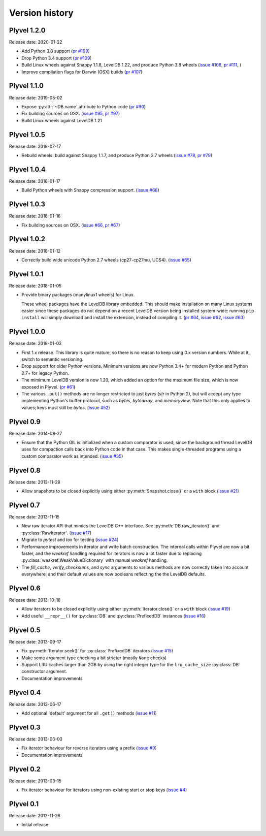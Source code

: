===============
Version history
===============

Plyvel 1.2.0
============

Release date: 2020-01-22

* Add Python 3.8 support
  (`pr #109 <https://github.com/wbolster/plyvel/pull/109>`_)

* Drop Python 3.4 support
  (`pr #109 <https://github.com/wbolster/plyvel/pull/109>`_)

* Build Linux wheels against Snappy 1.1.8, LevelDB 1.22, and produce Python 3.8 wheels
  (`issue #108 <https://github.com/wbolster/plyvel/issues/108>`_,
  `pr #111 <https://github.com/wbolster/plyvel/pull/111>`_, )

* Improve compilation flags for Darwin (OSX) builds
  (`pr #107 <https://github.com/wbolster/plyvel/pull/107>`_)

Plyvel 1.1.0
============

Release date: 2019-05-02

* Expose :py:attr:`~DB.name` attribute to Python code
  (`pr #90 <https://github.com/wbolster/plyvel/pull/90>`_)

* Fix building sources on OSX.
  (`issue #95 <https://github.com/wbolster/plyvel/issues/95>`_,
  `pr #97 <https://github.com/wbolster/plyvel/pull/97>`_)

* Build Linux wheels against LevelDB 1.21


Plyvel 1.0.5
============

Release date: 2018-07-17

* Rebuild wheels: build against Snappy 1.1.7, and produce Python 3.7 wheels
  (`issue #78 <https://github.com/wbolster/plyvel/issues/78>`_,
  `pr #79 <https://github.com/wbolster/plyvel/pull/79>`_)


Plyvel 1.0.4
============

Release date: 2018-01-17

* Build Python wheels with Snappy compression support.
  (`issue #68 <https://github.com/wbolster/plyvel/issues/68>`_)


Plyvel 1.0.3
============

Release date: 2018-01-16

* Fix building sources on OSX.
  (`issue #66 <https://github.com/wbolster/plyvel/issues/66>`_,
  `pr #67 <https://github.com/wbolster/plyvel/issues/67>`_)


Plyvel 1.0.2
============

Release date: 2018-01-12

* Correctly build wide unicode Python 2.7 wheels (cp27-cp27mu, UCS4).
  (`issue #65 <https://github.com/wbolster/plyvel/issues/65>`_)


Plyvel 1.0.1
============

Release date: 2018-01-05

* Provide binary packages (manylinux1 wheels) for Linux.

  These wheel packages have the LevelDB library embedded. This should
  make installation on many Linux systems easier since these packages
  do not depend on a recent LevelDB version being installed
  system-wide: running ``pip install`` will simply download and
  install the extension, instead of compiling it.
  (`pr #64 <https://github.com/wbolster/plyvel/pull/64>`_,
  `issue #62 <https://github.com/wbolster/plyvel/issues/62>`_,
  `issue #63 <https://github.com/wbolster/plyvel/issues/63>`_)


Plyvel 1.0.0
============

Release date: 2018-01-03

* First 1.x release. This library is quite mature, so there is no reason to keep
  using 0.x version numbers. While at it, switch to semantic versioning.

* Drop support for older Python versions. Minimum versions are now Python 3.4+
  for modern Python and Python 2.7+ for legacy Python.

* The mimimum LevelDB version is now 1.20, which added an option for
  the maximum file size, which is now exposed in Plyvel.
  (`pr #61 <https://github.com/wbolster/plyvel/pull/61>`_)

* The various ``.put()`` methods are no longer restricted to just `bytes` (`str`
  in Python 2), but will accept any type implementing Python's buffer protocol,
  such as `bytes`, `bytearray`, and `memoryview`. Note that this only applies to
  values; keys must still be `bytes`.
  (`issue #52 <https://github.com/wbolster/plyvel/issues/52>`_)


Plyvel 0.9
==========

Release date: 2014-08-27

* Ensure that the Python GIL is initialized when a custom comparator is used,
  since the background thread LevelDB uses for compaction calls back into Python
  code in that case. This makes single-threaded programs using a custom
  comparator work as intended. (`issue #35
  <https://github.com/wbolster/plyvel/issues/35>`_)


Plyvel 0.8
==========

Release date: 2013-11-29

* Allow snapshots to be closed explicitly using either
  :py:meth:`Snapshot.close()` or a ``with`` block (`issue #21
  <https://github.com/wbolster/plyvel/issues/21>`_)


Plyvel 0.7
==========

Release date: 2013-11-15

* New raw iterator API that mimics the LevelDB C++ interface. See
  :py:meth:`DB.raw_iterator()` and :py:class:`RawIterator`. (`issue #17
  <https://github.com/wbolster/plyvel/issues/17>`_)

* Migrate to `pytest` and `tox` for testing (`issue #24
  <https://github.com/wbolster/plyvel/issues/24>`_)

* Performance improvements in iterator and write batch construction. The
  internal calls within Plyvel are now a bit faster, and the `weakref` handling
  required for iterators is now a lot faster due to replacing
  :py:class:`weakref.WeakValueDictionary` with manual `weakref` handling.

* The `fill_cache`, `verify_checksums`, and `sync` arguments to various methods
  are now correctly taken into account everywhere, and their default values are
  now booleans reflecting the the LevelDB defaults.


Plyvel 0.6
==========

Release date: 2013-10-18

* Allow iterators to be closed explicitly using either
  :py:meth:`Iterator.close()` or a ``with`` block (`issue #19
  <https://github.com/wbolster/plyvel/issues/19>`_)

* Add useful ``__repr__()`` for :py:class:`DB` and :py:class:`PrefixedDB`
  instances (`issue #16 <https://github.com/wbolster/plyvel/issues/16>`_)


Plyvel 0.5
==========

Release date: 2013-09-17

* Fix :py:meth:`Iterator.seek()` for :py:class:`PrefixedDB` iterators
  (`issue #15 <https://github.com/wbolster/plyvel/issues/15>`_)

* Make some argument type checking a bit stricter (mostly ``None`` checks)

* Support LRU caches larger than 2GB by using the right integer type for the
  ``lru_cache_size`` :py:class:`DB` constructor argument.

* Documentation improvements


Plyvel 0.4
==========

Release date: 2013-06-17

* Add optional 'default' argument for all ``.get()`` methods
  (`issue #11 <https://github.com/wbolster/plyvel/issues/11>`_)


Plyvel 0.3
==========

Release date: 2013-06-03

* Fix iterator behaviour for reverse iterators using a prefix
  (`issue #9 <https://github.com/wbolster/plyvel/issues/9>`_)

* Documentation improvements


Plyvel 0.2
==========

Release date: 2013-03-15

* Fix iterator behaviour for iterators using non-existing start or stop keys
  (`issue #4 <https://github.com/wbolster/plyvel/issues/4>`_)


Plyvel 0.1
==========

Release date: 2012-11-26

* Initial release
